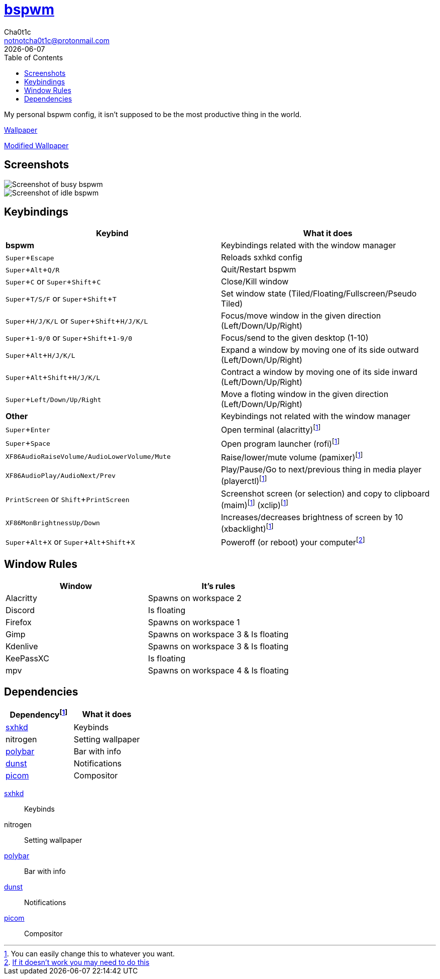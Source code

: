 = https://github.cm/bakerville/bspwm[bspwm]
Cha0t1c <notnotcha0t1c@protonmail.com>
{docdate}
:experimental:
:toc:

My personal bspwm config, it isn't supposed to be the most productive thing in the world.

https://simonstalenhag.se/bilderbig/by_upload2_2560.jpg[Wallpaper]

link:../../images/wallpaper1.png[Modified Wallpaper]

== Screenshots
image::../../images/bspwm_busy.png[Screenshot of busy bspwm]
image::../../images/bspwm_idle.png[Screenshot of idle bspwm]

== Keybindings
|===
|Keybind|What it does

|*bspwm*
|Keybindings related with the window manager

|kbd:[Super+Escape]
|Reloads sxhkd config

|kbd:[Super+Alt+Q/R]
|Quit/Restart bspwm

|kbd:[Super+C] or kbd:[Super+Shift+C]
|Close/Kill window

|kbd:[Super+T/S/F] or kbd:[Super+Shift+T] 
|Set window state (Tiled/Floating/Fullscreen/Pseudo Tiled)

|kbd:[Super+H/J/K/L] or kbd:[Super+Shift+H/J/K/L] 
|Focus/move window in the given direction (Left/Down/Up/Right)

|kbd:[Super+1-9/0] or kbd:[Super+Shift+1-9/0]
|Focus/send to the given desktop (1-10)

|kbd:[Super+Alt+H/J/K/L]
|Expand a window by moving one of its side outward (Left/Down/Up/Right)

|kbd:[Super+Alt+Shift+H/J/K/L]
|Contract a window by moving one of its side inward (Left/Down/Up/Right)

|kbd:[Super+Left/Down/Up/Right]
|Move a floting window in the given direction (Left/Down/Up/Right)

|*Other*
|Keybindings not related with the window manager

|kbd:[Super+Enter]
|Open terminal (alacritty)footnote:change[You can easily change this to whatever you want.]

|kbd:[Super+Space]
|Open program launcher (rofi)footnote:change[]

|kbd:[XF86AudioRaiseVolume/AudioLowerVolume/Mute]
|Raise/lower/mute volume (pamixer)footnote:change[]

|kbd:[XF86AudioPlay/AudioNext/Prev]
|Play/Pause/Go to next/previous thing in media player (playerctl)footnote:change[]

|kbd:[PrintScreen] or kbd:[Shift+PrintScreen]
|Screenshot screen (or selection) and copy to clipboard (maim)footnote:change[] (xclip)footnote:change[]

|kbd:[XF86MonBrightnessUp/Down]
|Increases/decreases brightness of screen by 10 (xbacklight)footnote:change[]

|kbd:[Super+Alt+X] or kbd:[Super+Alt+Shift+X]
|Poweroff (or reboot) your computerfootnote:snippet[link:https://gitlab.com/-/snippets/2042640[If it doesn't work you may need to do this]]
|===

== Window Rules
|===
|Window|It's rules

|Alacritty
|Spawns on workspace 2

|Discord
|Is floating

|Firefox
|Spawns on workspace 1

|Gimp
|Spawns on workspace 3 & Is floating

|Kdenlive
|Spawns on workspace 3 & Is floating

|KeePassXC
|Is floating

|mpv
|Spawns on workspace 4 & Is floating
|===

== Dependencies
|===
|Dependencyfootnote:change[]|What it does

|link:../sxhkd/[sxhkd]
|Keybinds

|nitrogen
|Setting wallpaper

|link:../polybar/[polybar]
|Bar with info

|link:../dunst/[dunst]
|Notifications

|link:../picom/[picom]
|Compositor
|===

link:../sxhkd/[sxhkd]:: Keybinds
nitrogen:: Setting wallpaper
link:../polybar/[polybar]:: Bar with info
link:../dunst/[dunst]:: Notifications
link:../picom/[picom]:: Compositor
